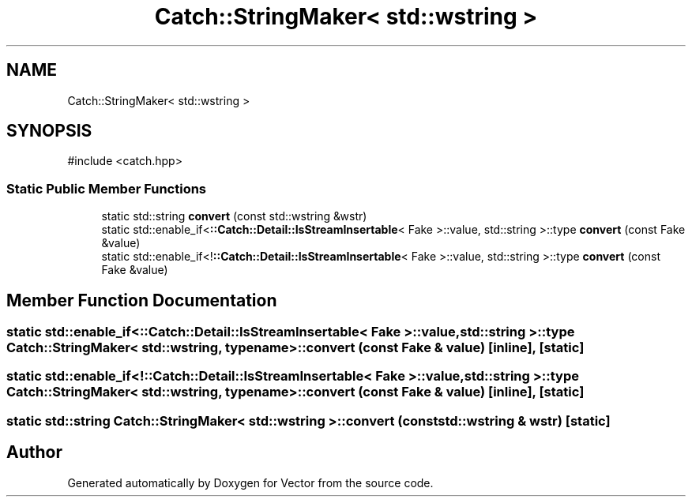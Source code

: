 .TH "Catch::StringMaker< std::wstring >" 3 "Version v3.0" "Vector" \" -*- nroff -*-
.ad l
.nh
.SH NAME
Catch::StringMaker< std::wstring >
.SH SYNOPSIS
.br
.PP
.PP
\fR#include <catch\&.hpp>\fP
.SS "Static Public Member Functions"

.in +1c
.ti -1c
.RI "static std::string \fBconvert\fP (const std::wstring &wstr)"
.br
.ti -1c
.RI "static std::enable_if<\fB::Catch::Detail::IsStreamInsertable\fP< Fake >::value, std::string >::type \fBconvert\fP (const Fake &value)"
.br
.ti -1c
.RI "static std::enable_if<!\fB::Catch::Detail::IsStreamInsertable\fP< Fake >::value, std::string >::type \fBconvert\fP (const Fake &value)"
.br
.in -1c
.SH "Member Function Documentation"
.PP 
.SS "static std::enable_if<\fB::Catch::Detail::IsStreamInsertable\fP< Fake >::value, std::string >::type \fBCatch::StringMaker\fP< std::wstring, typename >::convert (const Fake & value)\fR [inline]\fP, \fR [static]\fP"

.SS "static std::enable_if<!\fB::Catch::Detail::IsStreamInsertable\fP< Fake >::value, std::string >::type \fBCatch::StringMaker\fP< std::wstring, typename >::convert (const Fake & value)\fR [inline]\fP, \fR [static]\fP"

.SS "static std::string \fBCatch::StringMaker\fP< std::wstring >::convert (const std::wstring & wstr)\fR [static]\fP"


.SH "Author"
.PP 
Generated automatically by Doxygen for Vector from the source code\&.
